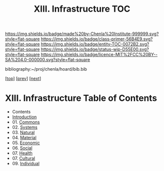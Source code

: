 #   -*- mode: org; fill-column: 60 -*-
#+STARTUP: showall
#+TITLE:   XIII. Infrastructure TOC

[[https://img.shields.io/badge/made%20by-Chenla%20Institute-999999.svg?style=flat-square]] 
[[https://img.shields.io/badge/class-primer-56B4E9.svg?style=flat-square]]
[[https://img.shields.io/badge/entity-TOC-0072B2.svg?style=flat-square]]
[[https://img.shields.io/badge/status-wip-D55E00.svg?style=flat-square]]
[[https://img.shields.io/badge/licence-MIT%2FCC%20BY--SA%204.0-000000.svg?style=flat-square]]

bibliography:~/proj/chenla/hoard/bib.bib

[[[../index.org][top]]] [[[../10/index.org][prev]]] [[[../12/index.org][next]]]

* XIII. Infrastructure Table of Contents
:PROPERTIES:
:CUSTOM_ID:
:Name:     /home/deerpig/proj/chenla/warp/13/index.org
:Created:  2018-04-30T20:42@Prek Leap (11.642600N-104.919210W)
:ID:       1d9ac937-460e-4ef6-8e02-599bbae8a546
:VER:      578367813.230912134
:GEO:      48P-491193-1287029-15
:BXID:     proj:WGD2-3241
:Class:    primer
:Entity:   toc
:Status:   wip
:Licence:  MIT/CC BY-SA 4.0
:END:

 - Contents
 - [[./intro.org][Introduction]]
 - 01. [[./01/index.org][Commons]]
 - 02. [[./02/index.org][Systems]]
 - 03. [[./03/index.org][Natural]]
 - 04. [[./04/index.org][Material]]
 - 05. [[./05/index.org][Economic]]
 - 06. [[./06/index.org][Social]]
 - 07. [[./07/index.org][Health]]
 - 07. [[./08/index.org][Cultural]]
 - 09. [[./09/index.org][Individual]]
